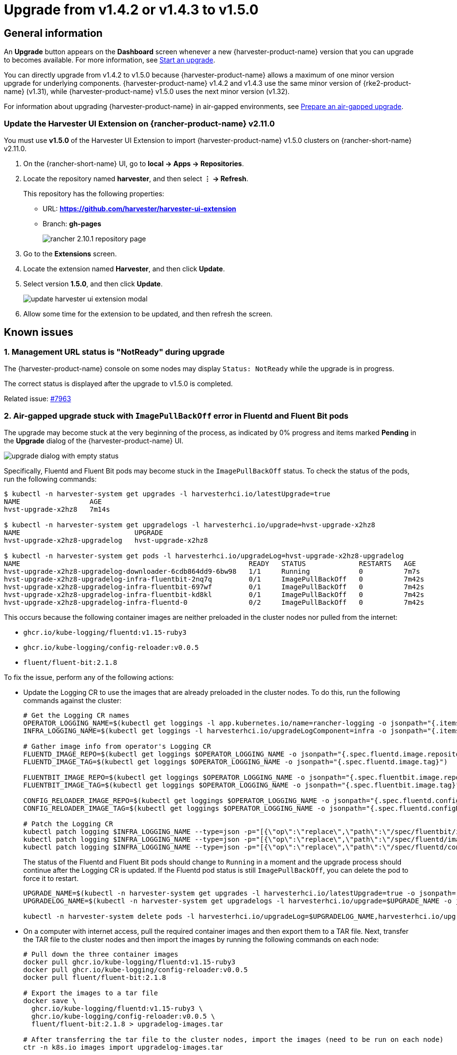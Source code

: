 = Upgrade from v1.4.2 or v1.4.3 to v1.5.0

== General information

An *Upgrade* button appears on the *Dashboard* screen whenever a new {harvester-product-name} version that you can upgrade to becomes available. For more information, see xref:./upgrades.adoc#_start_an_upgrade[Start an upgrade].

You can directly upgrade from v1.4.2 to v1.5.0 because {harvester-product-name} allows a maximum of one minor version upgrade for underlying components. {harvester-product-name} v1.4.2 and v1.4.3 use the same minor version of {rke2-product-name} (v1.31), while {harvester-product-name} v1.5.0 uses the next minor version (v1.32).

For information about upgrading {harvester-product-name} in air-gapped environments, see xref:./upgrades.adoc#_prepare_an_air_gapped_upgrade[Prepare an air-gapped upgrade].

=== Update the Harvester UI Extension on {rancher-product-name} v2.11.0

You must use **v1.5.0** of the Harvester UI Extension to import {harvester-product-name} v1.5.0 clusters on {rancher-short-name} v2.11.0.

. On the {rancher-short-name} UI, go to *local -> Apps -> Repositories*.

. Locate the repository named *harvester*, and then select *⋮ -> Refresh*.
+
This repository has the following properties:
+
* URL: **https://github.com/harvester/harvester-ui-extension**
* Branch: **gh-pages**
+
image::upgrade/rancher-2.10.1-repository-page.png[]

. Go to the *Extensions* screen.

. Locate the extension named *Harvester*, and then click *Update*.

. Select version *1.5.0*, and then click *Update*.
+
image::upgrade/update-harvester-ui-extension-modal.png[]

. Allow some time for the extension to be updated, and then refresh the screen.

== Known issues

=== 1. Management URL status is "NotReady" during upgrade

The {harvester-product-name} console on some nodes may display `Status: NotReady` while the upgrade is in progress.

The correct status is displayed after the upgrade to v1.5.0 is completed.

Related issue: https://github.com/harvester/harvester/issues/7963[#7963]

=== 2. Air-gapped upgrade stuck with `ImagePullBackOff` error in Fluentd and Fluent Bit pods

The upgrade may become stuck at the very beginning of the process, as indicated by 0% progress and items marked *Pending* in the *Upgrade* dialog of the {harvester-product-name} UI.

image::upgrade/upgrade-dialog-with-empty-status.png[]

Specifically, Fluentd and Fluent Bit pods may become stuck in the `ImagePullBackOff` status. To check the status of the pods, run the following commands:

[,bash]
----
$ kubectl -n harvester-system get upgrades -l harvesterhci.io/latestUpgrade=true
NAME                 AGE
hvst-upgrade-x2hz8   7m14s

$ kubectl -n harvester-system get upgradelogs -l harvesterhci.io/upgrade=hvst-upgrade-x2hz8
NAME                            UPGRADE
hvst-upgrade-x2hz8-upgradelog   hvst-upgrade-x2hz8

$ kubectl -n harvester-system get pods -l harvesterhci.io/upgradeLog=hvst-upgrade-x2hz8-upgradelog
NAME                                                        READY   STATUS             RESTARTS   AGE
hvst-upgrade-x2hz8-upgradelog-downloader-6cdb864dd9-6bw98   1/1     Running            0          7m7s
hvst-upgrade-x2hz8-upgradelog-infra-fluentbit-2nq7q         0/1     ImagePullBackOff   0          7m42s
hvst-upgrade-x2hz8-upgradelog-infra-fluentbit-697wf         0/1     ImagePullBackOff   0          7m42s
hvst-upgrade-x2hz8-upgradelog-infra-fluentbit-kd8kl         0/1     ImagePullBackOff   0          7m42s
hvst-upgrade-x2hz8-upgradelog-infra-fluentd-0               0/2     ImagePullBackOff   0          7m42s
----

This occurs because the following container images are neither preloaded in the cluster nodes nor pulled from the internet:

* `ghcr.io/kube-logging/fluentd:v1.15-ruby3`
* `ghcr.io/kube-logging/config-reloader:v0.0.5`
* `fluent/fluent-bit:2.1.8`

To fix the issue, perform any of the following actions:

* Update the Logging CR to use the images that are already preloaded in the cluster nodes. To do this, run the following commands against the cluster:
+
[,bash]
----
# Get the Logging CR names
OPERATOR_LOGGING_NAME=$(kubectl get loggings -l app.kubernetes.io/name=rancher-logging -o jsonpath="{.items[0].metadata.name}")
INFRA_LOGGING_NAME=$(kubectl get loggings -l harvesterhci.io/upgradeLogComponent=infra -o jsonpath="{.items[0].metadata.name}")

# Gather image info from operator's Logging CR
FLUENTD_IMAGE_REPO=$(kubectl get loggings $OPERATOR_LOGGING_NAME -o jsonpath="{.spec.fluentd.image.repository}")
FLUENTD_IMAGE_TAG=$(kubectl get loggings $OPERATOR_LOGGING_NAME -o jsonpath="{.spec.fluentd.image.tag}")

FLUENTBIT_IMAGE_REPO=$(kubectl get loggings $OPERATOR_LOGGING_NAME -o jsonpath="{.spec.fluentbit.image.repository}")
FLUENTBIT_IMAGE_TAG=$(kubectl get loggings $OPERATOR_LOGGING_NAME -o jsonpath="{.spec.fluentbit.image.tag}")

CONFIG_RELOADER_IMAGE_REPO=$(kubectl get loggings $OPERATOR_LOGGING_NAME -o jsonpath="{.spec.fluentd.configReloaderImage.repository}")
CONFIG_RELOADER_IMAGE_TAG=$(kubectl get loggings $OPERATOR_LOGGING_NAME -o jsonpath="{.spec.fluentd.configReloaderImage.tag}")

# Patch the Logging CR
kubectl patch logging $INFRA_LOGGING_NAME --type=json -p="[{\"op\":\"replace\",\"path\":\"/spec/fluentbit/image\",\"value\":{\"repository\":\"$FLUENTBIT_IMAGE_REPO\",\"tag\":\"$FLUENTBIT_IMAGE_TAG\"}}]"
kubectl patch logging $INFRA_LOGGING_NAME --type=json -p="[{\"op\":\"replace\",\"path\":\"/spec/fluentd/image\",\"value\":{\"repository\":\"$FLUENTD_IMAGE_REPO\",\"tag\":\"$FLUENTD_IMAGE_TAG\"}}]"
kubectl patch logging $INFRA_LOGGING_NAME --type=json -p="[{\"op\":\"replace\",\"path\":\"/spec/fluentd/configReloaderImage\",\"value\":{\"repository\":\"$CONFIG_RELOADER_IMAGE_REPO\",\"tag\":\"$CONFIG_RELOADER_IMAGE_TAG\"}}]"
----
+
The status of the Fluentd and Fluent Bit pods should change to `Running` in a moment and the upgrade process should continue after the Logging CR is updated. If the Fluentd pod status is still `ImagePullBackOff`, you can delete the pod to force it to restart.
+
[,bash]
----
UPGRADE_NAME=$(kubectl -n harvester-system get upgrades -l harvesterhci.io/latestUpgrade=true -o jsonpath='{.items[0].metadata.name}')
UPGRADELOG_NAME=$(kubectl -n harvester-system get upgradelogs -l harvesterhci.io/upgrade=$UPGRADE_NAME -o jsonpath='{.items[0].metadata.name}')

kubectl -n harvester-system delete pods -l harvesterhci.io/upgradeLog=$UPGRADELOG_NAME,harvesterhci.io/upgradeLogComponent=aggregator
----

* On a computer with internet access, pull the required container images and then export them to a TAR file. Next, transfer the TAR file to the cluster nodes and then import the images by running the following commands on each node:
+
[,bash]
----
# Pull down the three container images
docker pull ghcr.io/kube-logging/fluentd:v1.15-ruby3
docker pull ghcr.io/kube-logging/config-reloader:v0.0.5
docker pull fluent/fluent-bit:2.1.8

# Export the images to a tar file
docker save \
  ghcr.io/kube-logging/fluentd:v1.15-ruby3 \
  ghcr.io/kube-logging/config-reloader:v0.0.5 \
  fluent/fluent-bit:2.1.8 > upgradelog-images.tar

# After transferring the tar file to the cluster nodes, import the images (need to be run on each node)
ctr -n k8s.io images import upgradelog-images.tar
----
+
The upgrade process should continue after the images are preloaded.

- (Not recommended) Restart the upgrade process with logging disabled. Ensure that the *Enable Logging* checkbox in the *Upgrade* dialog is not selected.

Related issue: https://github.com/harvester/harvester/issues/7955[#7955]

=== 3. Upgrade stuck on waiting for `mcc-harvester` bundle CR

When you upgrade from an old {harvester-product-name} version (such as `v1.0.x`, `v1.1.x`, and `v1.2.x`), the upgrade process may become stuck on waiting for the `mcc-harvester` bundle CR to become ready.

[,shell]
----
> kubectl get bundles -n fleet-local
NAME                                          BUNDLEDEPLOYMENTS-READY   STATUS
mcc-harvester                                 0/1                       Modified(1) [Cluster fleet-local/local]; kubevirt.kubevirt.io harvester-system/kubevirt modified {"spec":{"configuration":{"vmStateStorageClass":"vmstate-persistence"}}}
----

The root cause is that the latest `dependency_charts` CRDs were not applied, which occurred because Helm does not manage CRDs for {harvester-product-name}. To allow the upgrade to continue, run the following script:

[,shell]
----
kubectl apply -f https://raw.githubusercontent.com/harvester/harvester/refs/tags/v1.5.0/deploy/charts/harvester/dependency_charts/kubevirt-operator/crds/crd-kubevirt.yaml

kubectl apply -f https://raw.githubusercontent.com/harvester/harvester/refs/tags/v1.5.0/deploy/charts/harvester/dependency_charts/csi-snapshotter/crds/volumesnapshotclasses.yaml
kubectl apply -f https://raw.githubusercontent.com/harvester/harvester/refs/tags/v1.5.0/deploy/charts/harvester/dependency_charts/csi-snapshotter/crds/volumesnapshotcontents.yaml
kubectl apply -f https://raw.githubusercontent.com/harvester/harvester/refs/tags/v1.5.0/deploy/charts/harvester/dependency_charts/csi-snapshotter/crds/volumesnapshots.yaml

kubectl apply -f https://raw.githubusercontent.com/harvester/harvester/refs/tags/v1.5.0/deploy/charts/harvester/dependency_charts/whereabouts/crds/whereabouts.cni.cncf.io_ippools.yaml
kubectl apply -f https://raw.githubusercontent.com/harvester/harvester/refs/tags/v1.5.0/deploy/charts/harvester/dependency_charts/whereabouts/crds/whereabouts.cni.cncf.io_overlappingrangeipreservations.yaml
----

After five minutes, check the status in the `mcc-harvester` bundle CR of `bundle.fleet.cattle.io/v1alpha1`. If the same error is still displayed, you must resync the bundle CR using the following script:

[,shell]
----
#!/bin/bash

patch_fleet_bundle() {
  local bundleName=$1
  local generation=$(kubectl get -n fleet-local bundle ${bundleName} -o jsonpath='{.spec.forceSyncGeneration}')
  local new_generation=$((generation+1))
  patch_manifest="$(mktemp)"
  cat > "$patch_manifest" <<EOF
{
  "spec": {
    "forceSyncGeneration": $new_generation
  }
}
EOF
  echo "patch bundle to new generation: $new_generation"
  kubectl patch -n fleet-local bundle ${bundleName}  --type=merge --patch-file $patch_manifest
  rm -f $patch_manifest
}

for bundle in mcc-harvester
do
  patch_fleet_bundle ${bundle}
done
----

You must also ensure that the `cdi` CRD exists.

[,shell]
----
> kubectl get bundle -n fleet-local
NAMESPACE     NAME                                          BUNDLEDEPLOYMENTS-READY   STATUS
fleet-local   mcc-harvester                                 0/1                       Modified(1) [Cluster fleet-local/local]; cdi.cdi.kubevirt.io cdi missing
----

If the `cdi` CRD exists, run the `patch_fleet_bundle` script to resync the `mcc-harvester` bundle CR. Otherwise, run the following script to create the `cdi` CRD:

[,shell]
----
kubectl apply -f https://raw.githubusercontent.com/harvester/harvester/refs/tags/v1.5.0/deploy/charts/harvester/dependency_charts/cdi/crds/cdi.yaml
----

Related issue: https://github.com/harvester/harvester/issues/8163[#8163]

=== 4. Virtual machines that use migratable RWX volumes restart unexpectedly

Virtual machines that use migratable xref:integrations/rancher/csi-driver.adoc#_rwx_volumes_support[RWX volumes] restart unexpectedly when the CSI plugin pods are restarted. This issue affects {harvester-product-name} v1.4.x, v1.5.0, and v1.5.1.

The workaround is to disable the setting https://documentation.suse.com/cloudnative/storage/1.8/en/longhorn-system/settings.html#_automatically_delete_workload_pod_when_the_volume_is_detached_unexpectedly[Automatically Delete Workload Pod When The Volume Is Detached Unexpectedly] on the {longhorn-product-name} UI before starting the upgrade. You must enable the setting again once the upgrade is completed.

The issue will be fixed in {longhorn-product-name} v1.8.3, v1.9.1, and later versions. {harvester-product-name} v1.6.0 will include {longhorn-product-name} v1.9.1. 

Related issues: https://github.com/harvester/harvester/issues/8534[#8534] and https://github.com/longhorn/longhorn/issues/11158[#11158]